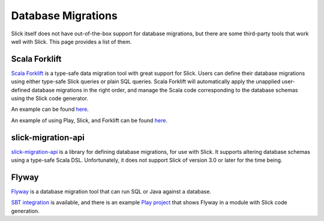Database Migrations
===========================
Slick itself does not have out-of-the-box support for database migrations,
but there are some third-party tools that work well with Slick. This page
provides a list of them.

Scala Forklift
---------------------------
`Scala Forklift <https://github.com/lastland/scala-forklift>`_ is a
type-safe data migration tool with great support for Slick. Users can
define their database migrations using either type-safe Slick queries
or plain SQL queries. Scala Forklift will automatically apply the
unapplied user-defined database migrations in the right order, and
manage the Scala code corresponding to the database schemas using
the Slick code generator.

An example can be found
`here <https://github.com/lastland/scala-forklift/tree/develop/example>`_.

An example of using Play, Slick, and Forklift can be found
`here <https://github.com/lastland/play-slick-forklift-example>`_.

slick-migration-api
--------------------------
`slick-migration-api <https://github.com/nafg/slick-migration-api>`_ is a
library for defining database migrations, for use with Slick. It supports
altering database schemas using a type-safe Scala DSL. Unfortunately, it
does not support Slick of version 3.0 or later for the time being.

Flyway
--------------------------

`Flyway <https://flywaydb.org/>`_ is a database migration tool that can
run SQL or Java against a database.

`SBT integration <https://flywaydb.org/documentation/sbt/>`_ is available,
and there is an example `Play project <https://github.com/playframework/play-isolated-slick#database-migration>`_
that shows Flyway in a module with Slick code generation.



